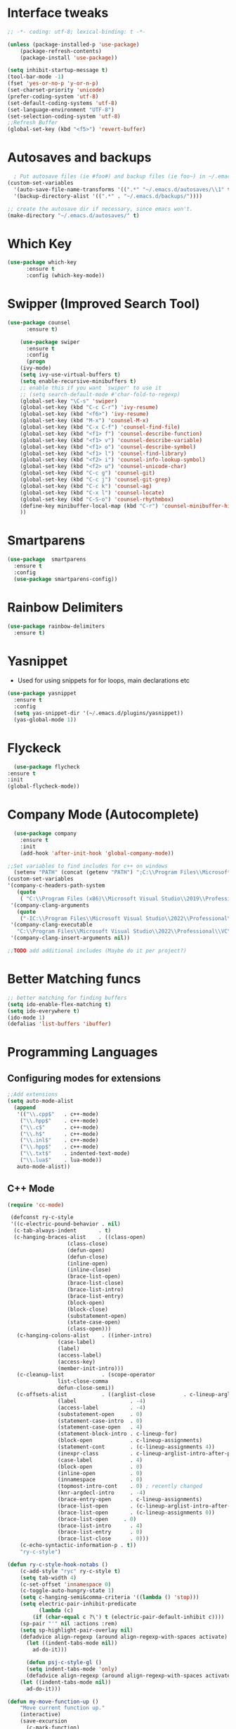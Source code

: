 
* Interface tweaks
#+begin_src emacs-lisp
  ;; -*- coding: utf-8; lexical-binding: t -*-

  (unless (package-installed-p 'use-package)
	  (package-refresh-contents)
	  (package-install 'use-package))

  (setq inhibit-startup-message t)
  (tool-bar-mode -1)
  (fset 'yes-or-no-p 'y-or-n-p)
  (set-charset-priority 'unicode)
  (prefer-coding-system 'utf-8)
  (set-default-coding-systems 'utf-8)
  (set-language-environment "UTF-8")
  (set-selection-coding-system 'utf-8)
  ;;Refresh Buffer
  (global-set-key (kbd "<f5>") 'revert-buffer)
#+end_src

* Autosaves and backups
#+begin_src emacs-lisp
  ; Put autosave files (ie #foo#) and backup files (ie foo~) in ~/.emacs.d/.
(custom-set-variables
  '(auto-save-file-name-transforms '((".*" "~/.emacs.d/autosaves/\\1" t)))
  '(backup-directory-alist '((".*" . "~/.emacs.d/backups/"))))

;; create the autosave dir if necessary, since emacs won't.
(make-directory "~/.emacs.d/autosaves/" t)

#+end_src
* Which Key
#+begin_src emacs-lisp
(use-package which-key
      :ensure t
      :config (which-key-mode))
#+end_src

* Swipper (Improved Search Tool)
#+begin_src emacs-lisp
(use-package counsel
      :ensure t)

    (use-package swiper
      :ensure t
      :config
      (progn
	(ivy-mode)
	(setq ivy-use-virtual-buffers t)
	(setq enable-recursive-minibuffers t)
	;; enable this if you want `swiper' to use it
	;; (setq search-default-mode #'char-fold-to-regexp)
	(global-set-key "\C-s" 'swiper)
	(global-set-key (kbd "C-c C-r") 'ivy-resume)
	(global-set-key (kbd "<f6>") 'ivy-resume)
	(global-set-key (kbd "M-x") 'counsel-M-x)
	(global-set-key (kbd "C-x C-f") 'counsel-find-file)
	(global-set-key (kbd "<f1> f") 'counsel-describe-function)
	(global-set-key (kbd "<f1> v") 'counsel-describe-variable)
	(global-set-key (kbd "<f1> o") 'counsel-describe-symbol)
	(global-set-key (kbd "<f1> l") 'counsel-find-library)
	(global-set-key (kbd "<f2> i") 'counsel-info-lookup-symbol)
	(global-set-key (kbd "<f2> u") 'counsel-unicode-char)
	(global-set-key (kbd "C-c g") 'counsel-git)
	(global-set-key (kbd "C-c j") 'counsel-git-grep)
	(global-set-key (kbd "C-c k") 'counsel-ag)
	(global-set-key (kbd "C-x l") 'counsel-locate)
	(global-set-key (kbd "C-S-o") 'counsel-rhythmbox)
	(define-key minibuffer-local-map (kbd "C-r") 'counsel-minibuffer-history)
	))

#+end_src
* Smartparens
#+begin_src emacs-lisp
    (use-package  smartparens
      :ensure t
      :config
      (use-package smartparens-config))
#+end_src
* Rainbow Delimiters
#+begin_src emacs-lisp
  (use-package rainbow-delimiters
    :ensure t)
#+end_src
* Yasnippet
- Used for using snippets for for loops, main declarations etc
#+begin_src emacs-lisp
    (use-package yasnippet
      :ensure t
      :config
      (setq yas-snippet-dir '(~/.emacs.d/plugins/yasnippet))
      (yas-global-mode 1))
#+end_src
* Flyckeck
#+begin_src emacs-lisp
      (use-package flycheck
	:ensure t
	:init
	(global-flycheck-mode))
  #+end_src
* Company Mode (Autocomplete)
#+begin_src emacs-lisp
    (use-package company
      :ensure t
      :init
      (add-hook 'after-init-hook 'global-company-mode))

  ;;Set variables to find includes for c++ on windows
    (setenv "PATH" (concat (getenv "PATH") ";C:\\Program Files\\Microsoft Visual Studio\\2022\\Professional\\VC\\amd64;C:\\Program Files (x86)\\Microsoft Visual Studio\\2022\\Professional\\VC\\bin\\amd64\\amd64;"))
  (custom-set-variables
  '(company-c-headers-path-system
     (quote
      ( "C:\\Program Files (x86)\\Microsoft Visual Studio\\2019\\Professional\\VC\\include" "C:\\Program Files (x86)\\Windows Kits\\10\\10.0.19041.0\\Include\\shared" "C:\\Program Files (x86)\\Windows Kits\\10\\10.0.19041.0\\Include\\um")))
   '(company-clang-arguments
     (quote
      ("-IC:\\Program Files\\Microsoft Visual Studio\\2022\\Professional\\VC\\Tools\\MSVC\\14.36.32532\\include" "-Ic:\\Program Files (x86)\\Windows Kits\\10\\Include\\10.0.19041.0\\ucrt" "-v")))
   '(company-clang-executable
     "C:\\Program Files\\Microsoft Visual Studio\\2022\\Professional\\VC\\Tools\\Llvm\\bin\\clang.exe")
   '(company-clang-insert-arguments nil))

  ;;TODO add additional includes (Maybe do it per project?)
#+end_src

* Better Matching funcs
#+begin_src emacs-lisp
;; better matching for finding buffers
(setq ido-enable-flex-matching t)
(setq ido-everywhere t)
(ido-mode 1)
(defalias 'list-buffers 'ibuffer)
#+end_src

* Programming Languages
** Configuring modes for extensions 
#+begin_src emacs-lisp
	  ;;Add extensions
	  (setq auto-mode-alist
		(append
		 '(("\\.cpp$"   . c++-mode)
		  ("\\.hpp$"    . c++-mode)
		  ("\\.c$"      . c++-mode)
		  ("\\.h$"      . c++-mode)
		  ("\\.inl$"    . c++-mode)
		  ("\\.hpp$"    . c++-mode)
		  ("\\.txt$"    . indented-text-mode)
		  ("\\.lua$"    . lua-mode))
		 auto-mode-alist))
#+end_src
** C++ Mode
#+begin_src emacs-lisp
(require 'cc-mode)

 (defconst ry-c-style
 '((c-electric-pound-behavior . nil)
  (c-tab-always-indent       . t)
  (c-hanging-braces-alist    . ((class-open)
				   (class-close)
				   (defun-open)
				   (defun-close)
				   (inline-open)
				   (inline-close)
				   (brace-list-open)
				   (brace-list-close)
				   (brace-list-intro)
				   (brace-list-entry)
				   (block-open)
				   (block-close)
				   (substatement-open)
				   (state-case-open)
				   (class-open)))
   (c-hanging-colons-alist    . ((inher-intro)
				(case-label)
				(label)
				(access-label)
				(access-key)
				(member-init-intro)))
   (c-cleanup-list            . (scope-operator
				list-close-comma
				defun-close-semi))
   (c-offsets-alist           . ((arglist-close         . c-lineup-arglist)
				(label                 . -4)
				(access-label          . -4)
				(substatement-open     . 0)
				(statement-case-intro  . 0)
				(statement-case-open   . 4)
				(statement-block-intro . c-lineup-for)
				(block-open            . c-lineup-assignments)
				(statement-cont        . (c-lineup-assignments 4))
				(inexpr-class          . c-lineup-arglist-intro-after-paren)
				(case-label            . 4)
				(block-open            . 0)
				(inline-open           . 0)
				(innamespace           . 0)
				(topmost-intro-cont    . 0) ; recently changed
				(knr-argdecl-intro     . -4)
				(brace-entry-open      . c-lineup-assignments)
				(brace-list-open       . (c-lineup-arglist-intro-after-paren c-lineup-assignments))
				(brace-list-open       . (c-lineup-assignments 0))
				(brace-list-open	 . 0)
				(brace-list-intro      . 4)
				(brace-list-entry      . 0)
				(brace-list-close      . 0)))
	(c-echo-syntactic-information-p . t))
	"ry-c-style")

(defun ry-c-style-hook-notabs ()
	(c-add-style "ryc" ry-c-style t)
	(setq tab-width 4)
	(c-set-offset 'innamespace 0)
	(c-toggle-auto-hungry-state 1)
	(setq c-hanging-semi&comma-criteria '((lambda () 'stop)))
	(setq electric-pair-inhibit-predicate
	      (lambda (c)
		(if (char-equal c ?\') t (electric-pair-default-inhibit c))))
	(sp-pair "'" nil :actions :rem)
	(setq sp-highlight-pair-overlay nil)
	(defadvice align-regexp (around align-regexp-with-spaces activate)
	  (let ((indent-tabs-mode nil))
	    ad-do-it)))

      (defun psj-c-style-gl ()
      (setq indent-tabs-mode 'only)
      (defadvice align-regexp (around align-regexp-with-spaces activate)
	(let ((indent-tabs-mode nil))
	  ad-do-it)))

(defun my-move-function-up ()
    "Move current function up."
    (interactive)
    (save-excursion
      (c-mark-function)
      (let ((fun-beg (point))
	    (fun-end (mark)))
	(transpose-regions (progn
			     (c-beginning-of-defun 1)
			     (point))
			   (progn
			     (c-end-of-defun 1)
			     (point))
			   fun-beg fun-end))))

(defun my-move-function-down ()
    "Move current function down."
    (interactive)
    (save-excursion
      (c-mark-function)
      (let ((fun-beg (point))
	    (fun-end (mark)))
	(transpose-regions fun-beg fun-end
			   (progn
			     (c-beginning-of-defun -1)
			     (point))
			   (progn
			     (c-end-of-defun 1)
			     (point))))))

(add-hook 'c-mode-common-hook 'ry-c-style-hook-notabs)
(add-hook 'c-mode-common-hook 'psj-c-style-gl)
(add-hook 'c-mode-hook 'display-line-numbers-mode)
(add-hook 'c++-mode-hook 'display-line-numbers-mode)
(add-hook 'c-mode-common-hook #'rainbow-delimiters-mode)
;;Disable word wrapping
(add-hook 'c-mode-common-hook 'toggle-truncate-lines nil)
;;TODO: This messes up previous tab setup
;;(add-hook 'c-mode-common-hook #'smartparens-config)

#+end_src
* Org Mode
#+begin_src emacs-lisp
    (require 'org-tempo)
    (use-package org
      :hook ((org-mode . visual-line-mode) (org-mode . pt/org-mode-hook))
      :hook ((org-src-mode . display-line-numbers-mode)
	     (org-src-mode . pt/disable-elisp-checking))
      :bind (("C-c o c" . org-capture)
	     ("C-c o a" . org-agenda)
	     ("C-c o A" . consult-org-agenda)
	     :map org-mode-map
	     ("M-<left>" . nil)
	     ("M-<right>" . nil)
	     ("C-c c" . #'org-mode-insert-code)
	     ("C-c a f" . #'org-shifttab)
	     ("C-c a S" . #'zero-width))
      :custom
      (org-adapt-indentation nil)
      (org-directory "~/txt")
      (org-special-ctrl-a/e t)

      (org-default-notes-file (concat org-directory "/notes.org"))
      (org-return-follows-link t)
      (org-src-ask-before-returning-to-edit-buffer nil "org-src is kinda needy out of the box")
      (org-src-window-setup 'current-window)
      (org-agenda-files (list (concat org-directory "/todo.org")))
      (org-pretty-entities t)

      :config
      (defun pt/org-mode-hook ())
      (defun make-inserter (c) '(lambda () (interactive) (insert-char c)))
      (defun zero-width () (interactive) (insert "​"))

      (defun pt/disable-elisp-checking ()
	(flymake-mode nil))
      (defun org-mode-insert-code ()
	"Like markdown-insert-code, but for org instead."
	(interactive)
	(org-emphasize ?~)))

    (use-package org-modern
      :ensure t
      :config (global-org-modern-mode)
      :custom (org-modern-variable-pitch nil))

    (use-package org-superstar
      :ensure t
      :hook (org-mode . org-superstar-mode)
      :config (org-superstar-configure-like-org-bullets))
#+end_src

* Window Management
#+begin_src emacs-lisp
;;window management
(global-set-key (kbd "M-<right>") 'windmove-right)
(global-set-key (kbd "M-<left>") 'windmove-left)
(global-set-key (kbd "M-<up>") 'windmove-up)
(global-set-key (kbd "M-<down>") 'windmove-down)
#+end_src
* Themes
#+begin_src emacs-lisp
 (load-theme 'tango-dark t)
#+end_src

* Fonts
#+BEGIN_SRC emacs-lisp
    (add-to-list 'default-frame-alist '(font . "Ac437 ToshibaSat 8x14-14"))
    (add-to-list 'default-frame-alist '(fullscreen . maximized))
#+END_SRC
